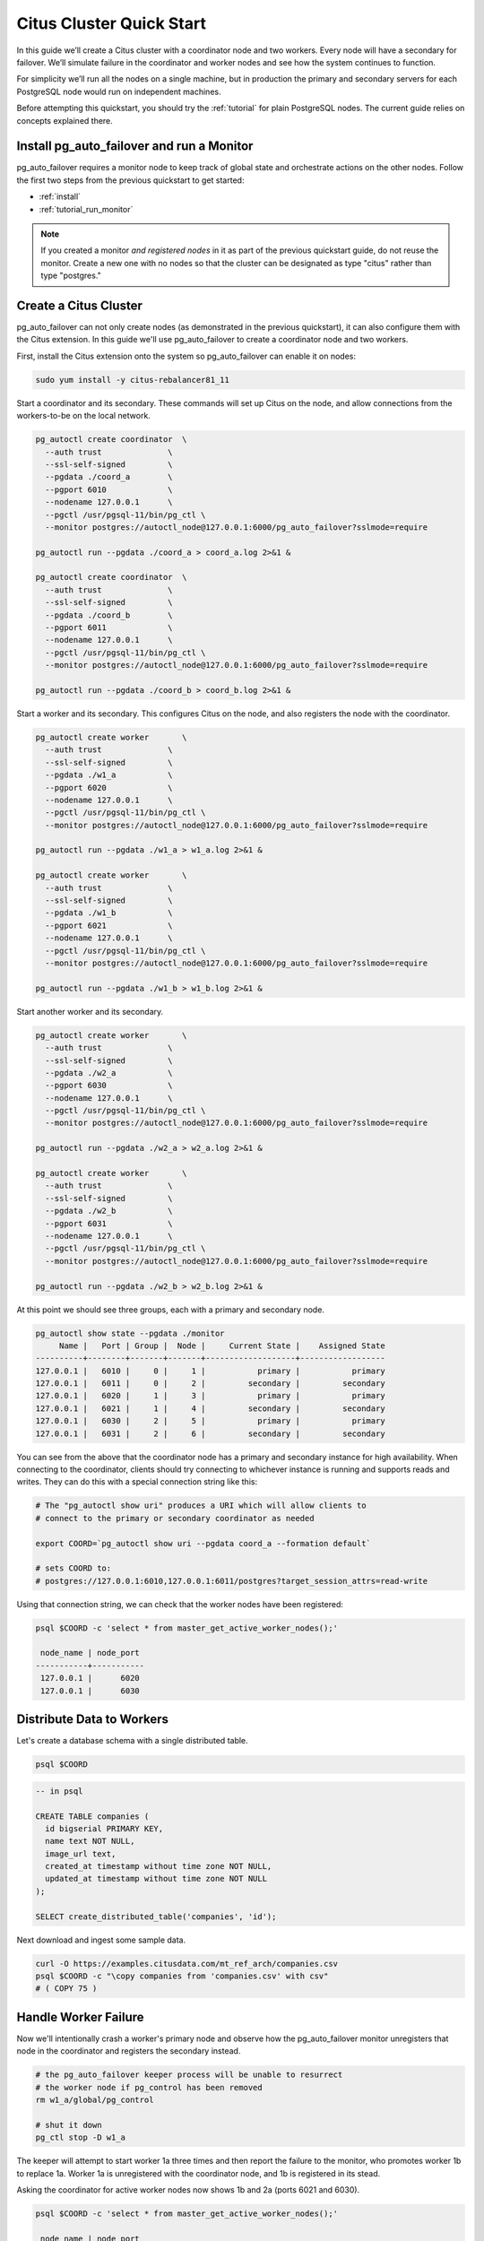 .. _citus_quickstart:

Citus Cluster Quick Start
=========================

In this guide we’ll create a Citus cluster with a coordinator node and two workers. Every node will have a secondary for failover. We’ll simulate failure in the coordinator and worker nodes and see how the system continues to function.

For simplicity we’ll run all the nodes on a single machine, but in production the primary and secondary servers for each PostgreSQL node would run on independent machines.

Before attempting this quickstart, you should try the :ref:`tutorial` for plain PostgreSQL nodes. The current guide relies on concepts explained there.

Install pg_auto_failover and run a Monitor
------------------------------------------

pg_auto_failover requires a monitor node to keep track of global state and orchestrate actions on the other nodes. Follow the first two steps from the previous quickstart to get started:

* :ref:`install`
* :ref:`tutorial_run_monitor`

.. note::

  If you created a monitor *and registered nodes* in it as part of the previous quickstart guide, do not reuse the monitor. Create a new one with no nodes so that the cluster can be designated as type "citus" rather than type "postgres."

Create a Citus Cluster
----------------------

pg_auto_failover can not only create nodes (as demonstrated in the previous quickstart), it can also configure them with the Citus extension. In this guide we'll use pg_auto_failover to create a coordinator node and two workers.

First, install the Citus extension onto the system so pg_auto_failover can enable it on nodes:

.. code-block:: bash

  sudo yum install -y citus-rebalancer81_11

Start a coordinator and its secondary. These commands will set up Citus on the node, and allow connections from the workers-to-be on the local network.

.. code-block:: bash

  pg_autoctl create coordinator  \
    --auth trust              \
    --ssl-self-signed         \
    --pgdata ./coord_a        \
    --pgport 6010             \
    --nodename 127.0.0.1      \
    --pgctl /usr/pgsql-11/bin/pg_ctl \
    --monitor postgres://autoctl_node@127.0.0.1:6000/pg_auto_failover?sslmode=require

  pg_autoctl run --pgdata ./coord_a > coord_a.log 2>&1 &

  pg_autoctl create coordinator  \
    --auth trust              \
    --ssl-self-signed         \
    --pgdata ./coord_b        \
    --pgport 6011             \
    --nodename 127.0.0.1      \
    --pgctl /usr/pgsql-11/bin/pg_ctl \
    --monitor postgres://autoctl_node@127.0.0.1:6000/pg_auto_failover?sslmode=require

  pg_autoctl run --pgdata ./coord_b > coord_b.log 2>&1 &

Start a worker and its secondary. This configures Citus on the node, and also registers the node with the coordinator.

.. code-block:: bash

  pg_autoctl create worker       \
    --auth trust              \
    --ssl-self-signed         \
    --pgdata ./w1_a           \
    --pgport 6020             \
    --nodename 127.0.0.1      \
    --pgctl /usr/pgsql-11/bin/pg_ctl \
    --monitor postgres://autoctl_node@127.0.0.1:6000/pg_auto_failover?sslmode=require

  pg_autoctl run --pgdata ./w1_a > w1_a.log 2>&1 &

  pg_autoctl create worker       \
    --auth trust              \
    --ssl-self-signed         \
    --pgdata ./w1_b           \
    --pgport 6021             \
    --nodename 127.0.0.1      \
    --pgctl /usr/pgsql-11/bin/pg_ctl \
    --monitor postgres://autoctl_node@127.0.0.1:6000/pg_auto_failover?sslmode=require

  pg_autoctl run --pgdata ./w1_b > w1_b.log 2>&1 &

Start another worker and its secondary.

.. code-block:: bash

  pg_autoctl create worker       \
    --auth trust              \
    --ssl-self-signed         \
    --pgdata ./w2_a           \
    --pgport 6030             \
    --nodename 127.0.0.1      \
    --pgctl /usr/pgsql-11/bin/pg_ctl \
    --monitor postgres://autoctl_node@127.0.0.1:6000/pg_auto_failover?sslmode=require

  pg_autoctl run --pgdata ./w2_a > w2_a.log 2>&1 &

  pg_autoctl create worker       \
    --auth trust              \
    --ssl-self-signed         \
    --pgdata ./w2_b           \
    --pgport 6031             \
    --nodename 127.0.0.1      \
    --pgctl /usr/pgsql-11/bin/pg_ctl \
    --monitor postgres://autoctl_node@127.0.0.1:6000/pg_auto_failover?sslmode=require

  pg_autoctl run --pgdata ./w2_b > w2_b.log 2>&1 &

At this point we should see three groups, each with a primary and secondary node.

.. code-block:: bash

  pg_autoctl show state --pgdata ./monitor
       Name |   Port | Group |  Node |     Current State |    Assigned State
  ----------+--------+-------+-------+-------------------+------------------
  127.0.0.1 |   6010 |     0 |     1 |           primary |           primary
  127.0.0.1 |   6011 |     0 |     2 |         secondary |         secondary
  127.0.0.1 |   6020 |     1 |     3 |           primary |           primary
  127.0.0.1 |   6021 |     1 |     4 |         secondary |         secondary
  127.0.0.1 |   6030 |     2 |     5 |           primary |           primary
  127.0.0.1 |   6031 |     2 |     6 |         secondary |         secondary

You can see from the above that the coordinator node has a primary and secondary instance for high availability. When connecting to the coordinator, clients should try connecting to whichever instance is running and supports reads and writes. They can do this with a special connection string like this:

.. code-block:: bash

  # The "pg_autoctl show uri" produces a URI which will allow clients to
  # connect to the primary or secondary coordinator as needed

  export COORD=`pg_autoctl show uri --pgdata coord_a --formation default`

  # sets COORD to:
  # postgres://127.0.0.1:6010,127.0.0.1:6011/postgres?target_session_attrs=read-write

Using that connection string, we can check that the worker nodes have been registered:

.. code-block:: bash

  psql $COORD -c 'select * from master_get_active_worker_nodes();'

   node_name | node_port
  -----------+-----------
   127.0.0.1 |      6020
   127.0.0.1 |      6030

Distribute Data to Workers
--------------------------

Let's create a database schema with a single distributed table.

.. code-block:: bash

  psql $COORD

.. code-block:: psql

  -- in psql

  CREATE TABLE companies (
    id bigserial PRIMARY KEY,
    name text NOT NULL,
    image_url text,
    created_at timestamp without time zone NOT NULL,
    updated_at timestamp without time zone NOT NULL
  );

  SELECT create_distributed_table('companies', 'id');

Next download and ingest some sample data.

.. code-block:: bash

  curl -O https://examples.citusdata.com/mt_ref_arch/companies.csv
  psql $COORD -c "\copy companies from 'companies.csv' with csv"
  # ( COPY 75 )

Handle Worker Failure
---------------------

Now we'll intentionally crash a worker's primary node and observe how the pg_auto_failover monitor unregisters that node in the coordinator and registers the secondary instead.

.. code-block:: bash

  # the pg_auto_failover keeper process will be unable to resurrect
  # the worker node if pg_control has been removed
  rm w1_a/global/pg_control

  # shut it down
  pg_ctl stop -D w1_a

The keeper will attempt to start worker 1a three times and then report the failure to the monitor, who promotes worker 1b to replace 1a. Worker 1a is unregistered with the coordinator node, and 1b is registered in its stead.

Asking the coordinator for active worker nodes now shows 1b and 2a (ports 6021 and 6030).

.. code-block:: bash

  psql $COORD -c 'select * from master_get_active_worker_nodes();'

   node_name | node_port
  -----------+-----------
   127.0.0.1 |      6021
   127.0.0.1 |      6030

Finally, verify that all rows of data are still present:

.. code-block:: bash

  psql $COORD -c 'select count(*) from companies;'

   count
  -------
      75

Meanwhile, the keeper on worker 1a heals the node. It runs pg_basebackup on restore from worker 1b. This restores, among other things, a new copy of the file we removed. After streaming replication completes, worker 1b becomes a full-fledged primary and 1a its secondary.

Handle Coordinator Failure
--------------------------

Because our ``$COORD`` connection string includes both ``127.0.0.1:6010`` and ``127.0.0.1:6011`` with the provision that ``target_session_attrs=read-write``, the database client will connect to whichever of these servers supports both reads and writes. Secondary nodes do not support writes, so the client will connect to the primary. This is currently the node listening on port 6010:

.. code-block:: text

  psql $COORD -c \
    "SELECT setting FROM pg_settings WHERE name = 'port';"

   setting
  ---------
   6010

However if we use the same trick with the pg_control file to crash our primary coordinator, we can watch how the monitor promotes the secondary.

.. code-block:: bash

  rm coord_a/global/pg_control
  pg_ctl stop -D coord_a

  # then observe the switch

  psql $COORD -c \
    "SELECT setting FROM pg_settings WHERE name = 'port';"

   setting
  ---------
   6011

After some time, coordinator A's keeper heals it, and the cluster converges in this state:

.. code-block:: bash

  pg_autoctl show state --pgdata ./monitor
       Name |   Port | Group |  Node |     Current State |    Assigned State
  ----------+--------+-------+-------+-------------------+------------------
  127.0.0.1 |   6010 |     0 |     1 |         secondary |         secondary
  127.0.0.1 |   6011 |     0 |     2 |           primary |           primary
  127.0.0.1 |   6020 |     1 |     3 |         secondary |         secondary
  127.0.0.1 |   6021 |     1 |     4 |           primary |           primary
  127.0.0.1 |   6030 |     2 |     5 |           primary |           primary
  127.0.0.1 |   6031 |     2 |     6 |         secondary |         secondary
